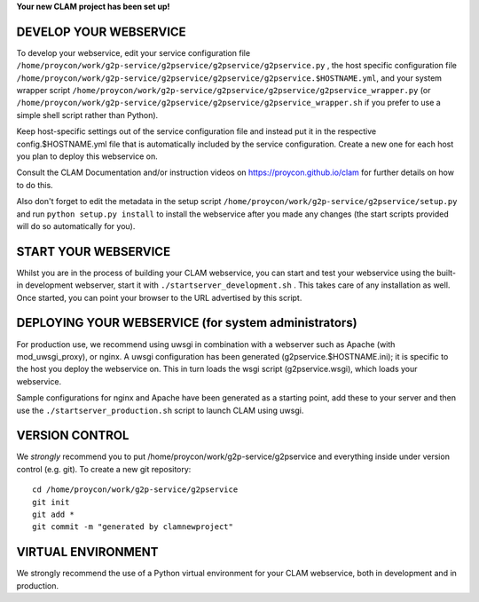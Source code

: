 
**Your new CLAM project has been set up!**

DEVELOP YOUR WEBSERVICE
----------------------------

To develop your webservice, edit your service configuration file ``/home/proycon/work/g2p-service/g2pservice/g2pservice/g2pservice.py`` , the host specific
configuration file ``/home/proycon/work/g2p-service/g2pservice/g2pservice/g2pservice.$HOSTNAME.yml``, and your system wrapper script
``/home/proycon/work/g2p-service/g2pservice/g2pservice/g2pservice_wrapper.py`` (or ``/home/proycon/work/g2p-service/g2pservice/g2pservice/g2pservice_wrapper.sh`` if you prefer to use a simple shell script
rather than Python).

Keep host-specific settings out of the service configuration file and instead put it in the respective
config.$HOSTNAME.yml file that is automatically included by the service configuration. Create a new one for each host
you plan to deploy this webservice on.

Consult the CLAM Documentation and/or instruction videos on
https://proycon.github.io/clam for further details on how to do this.

Also don't forget to edit the metadata in the setup script ``/home/proycon/work/g2p-service/g2pservice/setup.py`` and run ``python setup.py install`` to install the webservice after you made any changes (the start scripts provided will do so automatically for you).

START YOUR WEBSERVICE
-------------------------

Whilst you are in the process of building your CLAM webservice, you can start
and test your webservice using the built-in development webserver, start it
with ``./startserver_development.sh`` . This takes care of any installation as well.
Once started, you can point your browser to the URL advertised by this script.


DEPLOYING YOUR WEBSERVICE (for system administrators)
-------------------------------------------------------

For production use, we recommend using uwsgi in combination with a webserver
such as Apache (with mod_uwsgi_proxy), or nginx. A uwsgi configuration has been generated (g2pservice.$HOSTNAME.ini); it is specific
to the host you deploy the webservice on. This in turn loads the wsgi script (g2pservice.wsgi), which loads your webservice.

Sample configurations for nginx and Apache have been generated as a starting point, add these to your server and then use the
``./startserver_production.sh`` script to launch CLAM using uwsgi.

VERSION CONTROL
-----------------

We *strongly* recommend you to put /home/proycon/work/g2p-service/g2pservice and everything inside under version control (e.g. git).
To create a new git repository::

    cd /home/proycon/work/g2p-service/g2pservice
    git init
    git add *
    git commit -m "generated by clamnewproject"

VIRTUAL ENVIRONMENT
--------------------

We strongly recommend the use of a Python virtual environment for your CLAM webservice, both in development and in production.
